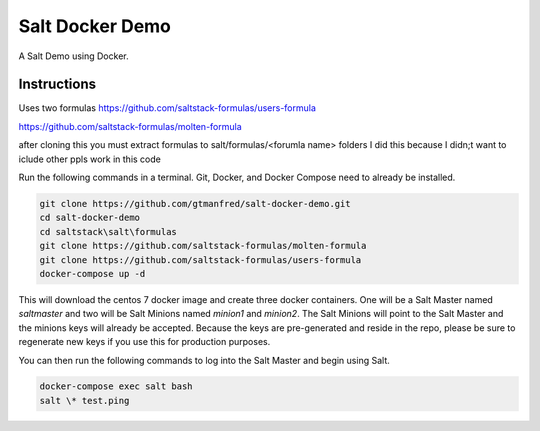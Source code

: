 =================
Salt Docker Demo
=================

A Salt Demo using Docker.


Instructions
============

Uses two formulas
https://github.com/saltstack-formulas/users-formula 

https://github.com/saltstack-formulas/molten-formula

after cloning this you must extract formulas to salt/formulas/<forumla name> folders
I did this because I didn;t want to iclude other ppls work in this code


Run the following commands in a terminal. Git, Docker, and Docker Compose need
to already be installed.

.. code-block:: bash

    git clone https://github.com/gtmanfred/salt-docker-demo.git
    cd salt-docker-demo
    cd saltstack\salt\formulas
    git clone https://github.com/saltstack-formulas/molten-formula
    git clone https://github.com/saltstack-formulas/users-formula
    docker-compose up -d


This will download the centos 7 docker image and create three docker
containers.  One will be a Salt Master named `saltmaster` and two will be Salt
Minions named `minion1` and `minion2`.  The Salt Minions will point to the Salt
Master and the minions keys will already be accepted. Because the keys are
pre-generated and reside in the repo, please be sure to regenerate new keys if
you use this for production purposes.

You can then run the following commands to log into the Salt Master and begin
using Salt.

.. code-block:: bash

    docker-compose exec salt bash
    salt \* test.ping

